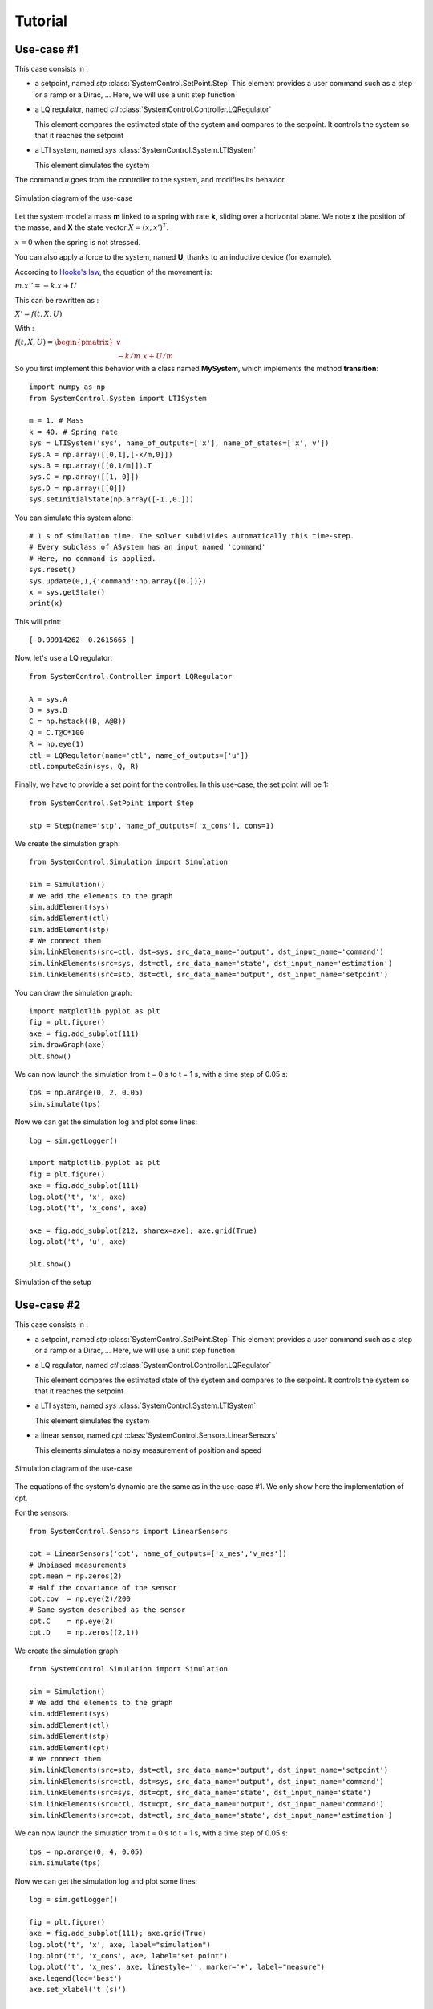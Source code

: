 .. Licensed under the MIT Licensed

.. _tutorial:

========
Tutorial
========

Use-case #1
===========
This case consists in :

* a setpoint, named *stp* :class:`SystemControl.SetPoint.Step`
  This element provides a user command such as a step or a ramp or a Dirac, ...
  Here, we will use a unit step function

* a LQ regulator, named *ctl* :class:`SystemControl.Controller.LQRegulator`

  This element compares the estimated state of the system and compares to the setpoint.
  It controls the system so that it reaches the setpoint

* a LTI system, named *sys* :class:`SystemControl.System.LTISystem`

  This element simulates the system

The command *u* goes from the controller to the system, and modifies its behavior.

.. figure:: UseCase1.png
   :align: center
   :alt: Schematic of the setup

   Simulation diagram of the use-case
   
Let the system model a mass **m** linked to a spring with rate **k**, sliding over a horizontal plane.
We note **x** the position of the masse, and **X** the state vector :math:`X=(x, x')^T`.

:math:`x=0` when the spring is not stressed.

You can also apply a force to the system, named **U**, thanks to an inductive device (for example).

According to `Hooke's law <https://en.wikipedia.org/wiki/Spring_(device)#Hooke%27s_law>`_, the equation of the movement is:

:math:`m.x''=-k.x + U`

This can be rewritten as :

:math:`X'=f(t,X,U)`

With :

:math:`f(t,X,U) = \begin{pmatrix} v\\ -k/m.x + U/m \end{pmatrix}`

So you first implement this behavior with a class named **MySystem**, which implements the method **transition**::

    import numpy as np
    from SystemControl.System import LTISystem

    m = 1. # Mass
    k = 40. # Spring rate
    sys = LTISystem('sys', name_of_outputs=['x'], name_of_states=['x','v'])
    sys.A = np.array([[0,1],[-k/m,0]])
    sys.B = np.array([[0,1/m]]).T
    sys.C = np.array([[1, 0]])
    sys.D = np.array([[0]])
    sys.setInitialState(np.array([-1.,0.]))
    
You can simulate this system alone::

    # 1 s of simulation time. The solver subdivides automatically this time-step.
    # Every subclass of ASystem has an input named 'command'
    # Here, no command is applied.
    sys.reset()
    sys.update(0,1,{'command':np.array([0.])})
    x = sys.getState()
    print(x)
    
This will print::

    [-0.99914262  0.2615665 ]
    
Now, let's use a LQ regulator::

    from SystemControl.Controller import LQRegulator

    A = sys.A
    B = sys.B
    C = np.hstack((B, A@B))
    Q = C.T@C*100
    R = np.eye(1)
    ctl = LQRegulator(name='ctl', name_of_outputs=['u'])
    ctl.computeGain(sys, Q, R)
    
Finally, we have to provide a set point for the controller.
In this use-case, the set point will be 1::

    from SystemControl.SetPoint import Step
    
    stp = Step(name='stp', name_of_outputs=['x_cons'], cons=1)
    
We create the simulation graph::
    
    from SystemControl.Simulation import Simulation
    
    sim = Simulation()
    # We add the elements to the graph
    sim.addElement(sys)
    sim.addElement(ctl)
    sim.addElement(stp)
    # We connect them
    sim.linkElements(src=ctl, dst=sys, src_data_name='output', dst_input_name='command')
    sim.linkElements(src=sys, dst=ctl, src_data_name='state', dst_input_name='estimation')
    sim.linkElements(src=stp, dst=ctl, src_data_name='output', dst_input_name='setpoint')
    
You can draw the simulation graph::

    import matplotlib.pyplot as plt
    fig = plt.figure()
    axe = fig.add_subplot(111)
    sim.drawGraph(axe)
    plt.show()
    
We can now launch the simulation from t = 0 s to t = 1 s, with a time step of 0.05 s::

    tps = np.arange(0, 2, 0.05)
    sim.simulate(tps)

Now we can get the simulation log and plot some lines::

    log = sim.getLogger()
    
    import matplotlib.pyplot as plt
    fig = plt.figure()
    axe = fig.add_subplot(111)
    log.plot('t', 'x', axe)
    log.plot('t', 'x_cons', axe)
    
    axe = fig.add_subplot(212, sharex=axe); axe.grid(True)
    log.plot('t', 'u', axe)
    
    plt.show()
    
.. figure:: SimuUseCase1.png
   :align: center
   :alt: Simulation of the setup

   Simulation of the setup
   

Use-case #2
===========
This case consists in :

* a setpoint, named *stp* :class:`SystemControl.SetPoint.Step`
  This element provides a user command such as a step or a ramp or a Dirac, ...
  Here, we will use a unit step function

* a LQ regulator, named *ctl* :class:`SystemControl.Controller.LQRegulator`

  This element compares the estimated state of the system and compares to the setpoint.
  It controls the system so that it reaches the setpoint

* a LTI system, named *sys* :class:`SystemControl.System.LTISystem`

  This element simulates the system

* a linear sensor, named *cpt* :class:`SystemControl.Sensors.LinearSensors`
  
  This elements simulates a noisy measurement of position and speed

.. figure:: UseCase2.png
   :align: center
   :alt: Schematic of the setup

   Simulation diagram of the use-case
   
The equations of the system's dynamic are the same as in the use-case #1.
We only show here the implementation of cpt.

For the sensors::

    from SystemControl.Sensors import LinearSensors

    cpt = LinearSensors('cpt', name_of_outputs=['x_mes','v_mes'])
    # Unbiased measurements
    cpt.mean = np.zeros(2)
    # Half the covariance of the sensor
    cpt.cov  = np.eye(2)/200
    # Same system described as the sensor
    cpt.C    = np.eye(2)
    cpt.D    = np.zeros((2,1))

We create the simulation graph::
    
    from SystemControl.Simulation import Simulation
    
    sim = Simulation()
    # We add the elements to the graph
    sim.addElement(sys)
    sim.addElement(ctl)
    sim.addElement(stp)
    sim.addElement(cpt)
    # We connect them
    sim.linkElements(src=stp, dst=ctl, src_data_name='output', dst_input_name='setpoint')
    sim.linkElements(src=ctl, dst=sys, src_data_name='output', dst_input_name='command')
    sim.linkElements(src=sys, dst=cpt, src_data_name='state', dst_input_name='state')
    sim.linkElements(src=ctl, dst=cpt, src_data_name='output', dst_input_name='command')
    sim.linkElements(src=cpt, dst=ctl, src_data_name='state', dst_input_name='estimation')
    
We can now launch the simulation from t = 0 s to t = 1 s, with a time step of 0.05 s::

    tps = np.arange(0, 4, 0.05)
    sim.simulate(tps)

Now we can get the simulation log and plot some lines::

    log = sim.getLogger()
    
    fig = plt.figure()
    axe = fig.add_subplot(111); axe.grid(True)
    log.plot('t', 'x', axe, label="simulation")
    log.plot('t', 'x_cons', axe, label="set point")
    log.plot('t', 'x_mes', axe, linestyle='', marker='+', label="measure")
    axe.legend(loc='best')
    axe.set_xlabel('t (s)')
    
    plt.show()
    
.. figure:: SimuUseCase2.png
   :align: center
   :alt: Simulation of the setup

   Simulation of the setup
   
   
Use-case #3
===========
This case consists in :

* a setpoint, named *stp* :class:`SystemControl.SetPoint.Step`
  This element provides a user command such as a step or a ramp or a Dirac, ...
  Here, we will use a unit step function

* a LQ regulator, named *ctl* :class:`SystemControl.Controller.LQRegulator`

  This element compares the estimated state of the system and compares to the setpoint.
  It controls the system so that it reaches the setpoint

* a LTI system, named *sys* :class:`SystemControl.System.LTISystem`

  This element simulates the system

* a linear sensor, named *cpt* :class:`SystemControl.Sensors.LinearSensors`
  
  This elements simulates a noisy measurement of position

* a Kalman filter, named *kal* :class:`SystemControl.Estimator.AKalmanFilter`
  
  This elements estimates the state of the system with the measurements given to it.

.. figure:: UseCase3.png
   :align: center
   :alt: Schematic of the setup

   Simulation diagram of the use-case
   
The equations of the system's dynamic are the same as in the use-case #1.
We only show here the implementation of cpt and kal.

The class :class:`SystemControl.Estimator.AKalmanFilter` needs you to implement the abstract methods A, B, C, D, Q and R,
with the following definitions:

For each time step, :math:`X_k=X(t=t_k)`. The discrete system is described by :

:math:`X_{k+1}=A_d(t_k,t_{k+1}).X_k+B_d(t_k,t_{k+1}).U_k`

:math:`Y_k=C_d(t_k,t_{k+1}).X_k+D_d(t_k,t_{k+1}).U_k`

To compute the discrete A matrix, you have to exponentiate it. Assuming it constant :
:math:`A_d(t_k,t_{k+1})=e^{A.(t_{k+1}-t_k)}`

and

:math:`B_d(t_k,t_{k+1})=\int_{0}^{t_{k+1}-t_k} e^{A.u} .B.du`

For the Kalman filter::

    from SystemControl.Estimator import AKalmanFilter

    Kk = 1/m
    Ka = np.sqrt(k/m)
    class MyKal(AKalmanFilter):
        def A(self, t1, t2):
            return np.array(
                [
                    [np.cos(Ka * (t2 - t1)), np.sin(Ka * (t2 - t1)) / Ka],
                    [-Ka * np.sin(Ka * (t2 - t1)), np.cos(Ka * (t2 - t1))],
                ]
            )

        def B(self, t1, t2):
            return np.array(
                [
                    [
                        Kk / Ka ** 2 * (1.0 - np.cos(Ka * (t2 - t1))),
                        Kk / Ka * np.sin(Ka * (t2 - t1)),
                    ]
                ]
            ).T

        def C(self, t):
            return np.array([[1,0]])
        def D(self, t):
            return np.zeros((1,1))
        def Q(self, t):
            return np.eye(2)/10000
        def R(self, t):
            return np.eye(1)/100
            
    kal = MyKal('kal', name_of_outputs=["x_est"], name_of_states=["state_x_est","state_v_est"])

For the sensors::

    from SystemControl.Sensors import LinearSensors

    cpt = LinearSensors('cpt', name_of_outputs=['x_mes'])
    # Unbiased measurements
    cpt.mean = np.zeros(1)
    # Half the covariance of the sensor
    cpt.cov  = kal.R(0)/2
    # Same system described as the sensor
    cpt.C    = kal.C(0)
    cpt.D    = kal.D(0)

We create the simulation graph::
    
    from SystemControl.Simulation import Simulation
    
    sim = Simulation()
    # We add the elements to the graph
    sim.addElement(sys)
    sim.addElement(ctl)
    sim.addElement(stp)
    sim.addElement(cpt)
    sim.addElement(kal)
    # We connect them
    sim.linkElements(src=stp, dst=ctl, src_data_name='output', dst_input_name='setpoint')
    sim.linkElements(src=ctl, dst=sys, src_data_name='output', dst_input_name='command')
    sim.linkElements(src=sys, dst=cpt, src_data_name='state', dst_input_name='state')
    sim.linkElements(src=ctl, dst=cpt, src_data_name='output', dst_input_name='command')
    sim.linkElements(src=cpt, dst=kal, src_data_name='output', dst_input_name='measurement')
    sim.linkElements(src=ctl, dst=kal, src_data_name='output', dst_input_name='command')
    sim.linkElements(src=kal, dst=ctl, src_data_name='state', dst_input_name='estimation')
    
We can now launch the simulation from t = 0 s to t = 1 s, with a time step of 0.05 s::

    tps = np.arange(0, 4, 0.05)
    sim.simulate(tps)

Now we can get the simulation log and plot some lines::

    log = sim.getLogger()
    
    fig = plt.figure()
    axe = fig.add_subplot(111); axe.grid(True)
    log.plot('t', 'x', axe, label="simulation")
    log.plot('t', 'x_cons', axe, label="set point")
    log.plot('t', 'state_x_est', axe, label="estimation")
    log.plot('t', 'x_mes', axe, linestyle='', marker='+', label="measure")
    axe.legend(loc='best')
    axe.set_xlabel('t (s)')
    
    plt.show()
    
.. figure:: SimuUseCase3.png
   :align: center
   :alt: Simulation of the setup

   Simulation of the setup
   
   